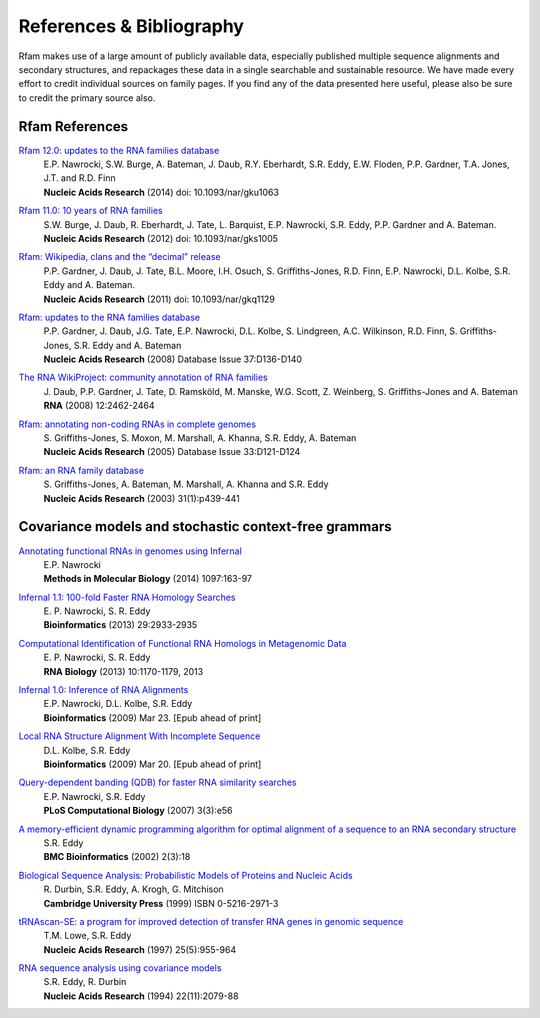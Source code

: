 References & Bibliography
=========================

Rfam makes use of a large amount of publicly available data, especially published multiple sequence alignments and secondary structures, and repackages these data in a single searchable and sustainable resource. We have made every effort to credit individual sources on family pages. If you find any of the data presented here useful, please also be sure to credit the primary source also.

Rfam References
---------------
`Rfam 12.0: updates to the RNA families database <http://nar.oxfordjournals.org/content/43/D1/D130>`_
	| E.P. Nawrocki, S.W. Burge, A. Bateman, J. Daub, R.Y. Eberhardt, S.R. Eddy, E.W. Floden, P.P. Gardner, T.A. Jones, J.T. and R.D. Finn
	| **Nucleic Acids Research** (2014) doi: 10.1093/nar/gku1063

`Rfam 11.0: 10 years of RNA families <http://nar.oxfordjournals.org/content/41/D1/D226>`_
	| S.W. Burge, J. Daub, R. Eberhardt, J. Tate, L. Barquist, E.P. Nawrocki, S.R. Eddy, P.P. Gardner and A. Bateman.
	| **Nucleic Acids Research** (2012) doi: 10.1093/nar/gks1005

`Rfam: Wikipedia, clans and the “decimal” release <http://nar.oxfordjournals.org/content/39/suppl_1/D141>`_
	| P.P. Gardner, J. Daub, J. Tate, B.L. Moore, I.H. Osuch, S. Griffiths-Jones, R.D. Finn, E.P. Nawrocki, D.L. Kolbe, S.R. Eddy and A. Bateman.
	| **Nucleic Acids Research** (2011)   doi: 10.1093/nar/gkq1129

`Rfam: updates to the RNA families database <http://nar.oxfordjournals.org/cgi/content/full/gkn766?ijkey=qKsfJKpTARDanrQ&keytype=ref>`_
	| P.P. Gardner, J. Daub, J.G. Tate, E.P. Nawrocki, D.L. Kolbe, S. Lindgreen, A.C. Wilkinson, R.D. Finn, S. Griffiths-Jones, S.R. Eddy and A. Bateman
	| **Nucleic Acids Research** (2008)   Database Issue 37:D136-D140

`The RNA WikiProject: community annotation of RNA families <http://rnajournal.cshlp.org/content/14/12/2462>`_
	| J. Daub, P.P. Gardner, J. Tate, D. Ramsköld, M. Manske, W.G. Scott, Z. Weinberg, S. Griffiths-Jones and A. Bateman
	| **RNA** (2008) 12:2462-2464

`Rfam: annotating non-coding RNAs in complete genomes <http://nar.oxfordjournals.org/cgi/content/full/33/suppl_1/D121>`_
	| S. Griffiths-Jones, S. Moxon, M. Marshall, A. Khanna, S.R. Eddy, A. Bateman
	| **Nucleic Acids Research** (2005) Database Issue 33:D121-D124

`Rfam: an RNA family database <http://nar.oxfordjournals.org/cgi/content/full/31/1/439>`_
	| S. Griffiths-Jones, A. Bateman, M. Marshall, A. Khanna and S.R. Eddy
	| **Nucleic Acids Research** (2003) 31(1):p439-441


Covariance models and stochastic context-free grammars
-------------------------------------------------------
`Annotating functional RNAs in genomes using Infernal <http://www.ncbi.nlm.nih.gov/pubmed/24639160>`_
	| E.P. Nawrocki
	| **Methods in Molecular Biology** (2014) 1097:163-97

`Infernal 1.1: 100-fold Faster RNA Homology Searches <http://www.ncbi.nlm.nih.gov/pubmed/24008419>`_ 
	| E. P. Nawrocki, S. R. Eddy
	| **Bioinformatics** (2013) 29:2933-2935

`Computational Identification of Functional RNA Homologs in Metagenomic Data <http://www.ncbi.nlm.nih.gov/pubmed/23722291>`_
	| E. P. Nawrocki, S. R. Eddy
	| **RNA Biology** (2013) 10:1170-1179, 2013

`Infernal 1.0: Inference of RNA Alignments <http://www.ncbi.nlm.nih.gov/pubmed/19307242>`_
	| E.P. Nawrocki, D.L. Kolbe, S.R. Eddy
	| **Bioinformatics** (2009) Mar 23. [Epub ahead of print]

`Local RNA Structure Alignment With Incomplete Sequence <http://www.ncbi.nlm.nih.gov/pubmed/19304875>`_
	| D.L. Kolbe, S.R. Eddy
	| **Bioinformatics** (2009) Mar 20. [Epub ahead of print]

`Query-dependent banding (QDB) for faster RNA similarity searches <http://www.ploscompbiol.org/article/info:doi/10.1371/journal.pcbi.0030056>`_
	| E.P. Nawrocki, S.R. Eddy
	| **PLoS Computational Biology**  (2007) 3(3):e56

`A memory-efficient dynamic programming algorithm for optimal alignment of a sequence to an RNA secondary structure <http://www.biomedcentral.com/1471-2105/3/18>`_
	| S.R. Eddy
	| **BMC Bioinformatics**  (2002) 2(3):18

`Biological Sequence Analysis: Probabilistic Models of Proteins and Nucleic Acids <http://eddylab.org/cupbook.html>`_
	| R. Durbin, S.R. Eddy, A. Krogh, G. Mitchison
	| **Cambridge University Press** (1999) ISBN 0-5216-2971-3

`tRNAscan-SE: a program for improved detection of transfer RNA genes in genomic sequence <http://nar.oxfordjournals.org/cgi/content/full/25/5/955>`_
	| T.M. Lowe, S.R. Eddy
	| **Nucleic Acids Research** (1997) 25(5):955-964

`RNA sequence analysis using covariance models <http://nar.oxfordjournals.org/cgi/reprint/22/11/2079>`_
	| S.R. Eddy, R. Durbin
	| **Nucleic Acids Research** (1994) 22(11):2079-88
